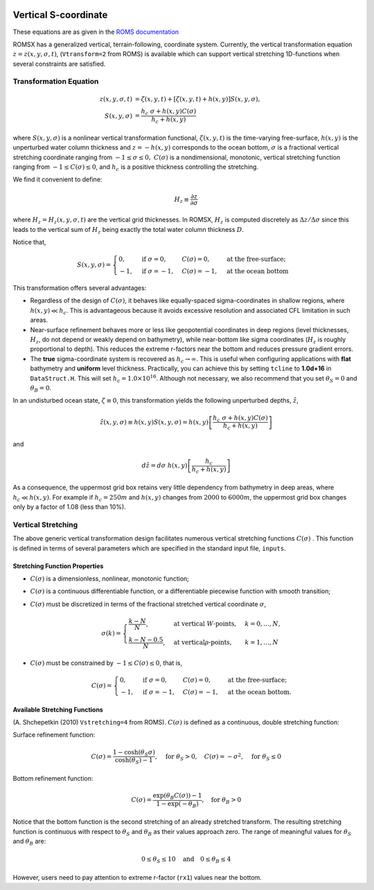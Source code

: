
 .. role:: cpp(code)
    :language: c++

.. _VerticalSCoord:


Vertical S-coordinate
=====================


These equations are as given in the `ROMS documentation`_

.. _`ROMS documentation`: https://www.myroms.org/wiki/Vertical_S-coordinate

ROMSX has a generalized vertical, terrain-following, coordinate system.  Currently, the vertical transformation equation :math:`z=z \left( x,y, \sigma ,t \right)`, (``Vtransform=2`` from ROMS) is available which can support vertical stretching 1D-functions when several constraints are satisfied.

Transformation Equation
-----------------------

.. math::
   z\left( x,y,\sigma ,t\right) &=\zeta \left( x,y,t\right) +\left[ \zeta \left( x,y,t\right) +h\left( x,y\right) \right] S\left( x,y,\sigma \right) ,\\
   S\left( x,y,\sigma \right) &=\frac{h_c\ \sigma +h \left( x,y\right) C\left( \sigma \right) }{h_c +h\left( x,y\right)}

where :math:`S\left( x,y,\sigma \right)` is a nonlinear vertical transformation functional, :math:`\zeta \left( x,y,t\right)` is the time-varying free-surface, :math:`h\left( x,y\right)` is the unperturbed water column thickness and :math:`z=-h\left( x,y\right)` corresponds to the ocean bottom, :math:`\sigma` is a fractional vertical stretching coordinate ranging from :math:`-1\leq \sigma \leq 0,\ C\left( \sigma \right)` is a nondimensional, monotonic, vertical stretching function ranging from :math:`-1\leq C\left( \sigma \right) \leq 0`, and :math:`h_c` is a positive thickness controlling the stretching.

We find it convenient to define:

.. math::
   H_z \equiv \frac{\partial z}{\partial \sigma }

where :math:`H_z = H_z \left( x,y,\sigma ,t\right)` are the vertical grid thicknesses. In ROMSX, :math:`H_z` is computed discretely as :math:`\Delta z/\Delta \sigma` since this leads to the vertical sum of :math:`H_z` being exactly the total water column thickness :math:`D`.

Notice that,

.. math::
   S\left( x,y,\sigma \right) = \begin{cases}
   0, & \text{if } \sigma = 0, & C\left( \sigma \right) = 0, & \text{at the free-surface;}\\
   -1 , & \text{if } \sigma = -1, & C\left( \sigma \right) = -1, & \text{at the ocean bottom}
   \end{cases}

This transformation offers several advantages:

* Regardless of the design of :math:`C\left( \sigma \right)`, it behaves like equally-spaced sigma-coordinates in shallow regions, where :math:`h\left( x,y\right) \ll h_c`. This is advantageous because it avoids excessive resolution and associated CFL limitation in such areas.

* Near-surface refinement behaves more or less like geopotential coordinates in deep regions (level thicknesses, :math:`H_z`, do not depend or weakly depend on bathymetry), while near-bottom like sigma coordinates (:math:`H_z` is roughly proportional to depth). This reduces the extreme r-factors near the bottom and reduces pressure gradient errors.

* The **true** sigma-coordinate system is recovered as :math:`h_c \rightarrow \infty`. This is useful when configuring applications with **flat** bathymetry and **uniform** level thickness. Practically, you can achieve this by setting ``tcline`` to **1.0d+16** in ``DataStruct.H``. This will set :math:`h_c =1.0\times 10^{16}`. Although not necessary, we also recommend that you set :math:`\theta _S = 0` and :math:`\theta _B =0`.

In an undisturbed ocean state, :math:`\zeta \equiv 0`, this transformation yields the following unperturbed depths, :math:`\hat{z}`,

.. math::
   \hat{z} \left( x,y,\sigma \right) \equiv h\left( x,y\right) S\left( x,y,\sigma \right) =h\left( x,y\right) \left[ \frac{h_c\ \sigma +h\left( x,y\right) C\left( \sigma \right)}{h_c +h\left( x,y\right) } \right]

and

.. math::
   d\hat{z} =d\sigma \ h\left( x,y\right) \left[ \frac{h_c}{h_c +h\left( x,y\right) } \right]

As a consequence, the uppermost grid box retains very little dependency from bathymetry in deep areas, where :math:`h_c \ll h\left( x,y\right)`. For example if :math:`h_c =250m` and :math:`h\left( x,y\right)` changes from :math:`2000` to :math:`6000m`, the uppermost grid box changes only by a factor of 1.08 (less than 10%).



Vertical Stretching
-------------------

The above generic vertical transformation design facilitates numerous vertical stretching functions :math:`C \left( \sigma \right)` . This function is defined in terms of several parameters which are specified in the standard input file, ``inputs``.

Stretching Function Properties
~~~~~~~~~~~~~~~~~~~~~~~~~~~~~~
* :math:`C\left( \sigma \right)` is a dimensionless, nonlinear, monotonic function;
* :math:`C\left( \sigma \right)` is a continuous differentiable function, or a differentiable piecewise function with smooth transition;
* :math:`C\left( \sigma \right)` must be discretized in terms of the fractional stretched vertical coordinate :math:`\sigma`,

  .. math::
     \sigma \left( k \right) = \begin{cases}
     \frac{k-N}{N}, & \text{at vertical }W\text{-points}, & k=0,\ldots ,N,\\
     \frac{k-N-0.5}{N}, & \text{at vertical}\rho \text{-points}, & k=1,\ldots ,N
     \end{cases}

* :math:`C\left( \sigma \right)` must be constrained by :math:`-1 \leq C\left( \sigma \right) \leq 0`, that is,

  .. math::
     C\left( \sigma \right) = \begin{cases}
     0, & \text{if } \sigma = 0, & C\left( \sigma \right) = 0, & \text{at the free-surface};\\
     -1, & \text{if } \sigma = -1, & C\left( \sigma \right) = -1, & \text{at the ocean bottom}.
     \end{cases}

Available Stretching Functions
~~~~~~~~~~~~~~~~~~~~~~~~~~~~~~
(A. Shchepetkin (2010) ``Vstretching=4`` from ROMS). :math:`C\left( \sigma \right)` is defined as a continuous, double stretching function:

Surface refinement function:

.. math::
   C\left( \sigma \right) = \frac{1-\cosh \left( \theta _S \sigma \right) }{\cosh \left( \theta _S \right) -1}, \quad \text{for } \theta _S > 0, \quad C\left( \sigma \right) = - \sigma ^2, \quad \text{for }\theta _S \leq 0

Bottom refinement function:

.. math::
   C\left( \sigma \right) = \frac{\exp \left( \theta _B C\left( \sigma \right) \right) -1}{1-\exp \left( -\theta _B \right) }, \quad \text{for }\theta _B >0

Notice that the bottom function is the second stretching of an already stretched transform. The resulting stretching function is continuous with respect to :math:`\theta _S` and :math:`\theta _B` as their values approach zero. The range of meaningful values for :math:`\theta _S` and :math:`\theta _B` are:

.. math::
   0\leq \theta _S \leq 10 \quad \text{and} \quad 0\leq \theta _B \leq 4

However, users need to pay attention to extreme r-factor (``rx1``) values near the bottom.
